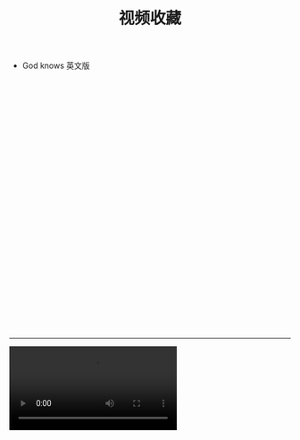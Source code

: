 #+TITLE: 视频收藏
#+DATE: 
#+STARTUP: content
#+OPTIONS: toc:t H:2 num:2


 * God knows 英文版 
#+BEGIN_EXPORT html
<iframe src="blob:https://www.bilibili.com/b1c965a6-3dae-454e-a52b-232d58fddbb8" width="100%" height="450px" frameborder="no" scrolling="no"></iframe>
#+END_EXPORT

-------------------------------

#+BEGIN_EXPORT html
<video src="blob:https://www.bilibili.com/b1c965a6-3dae-454e-a52b-232d58fddbb8"></video>
#+END_EXPORT
